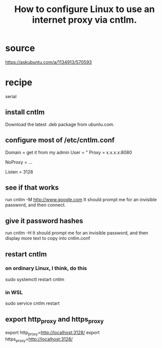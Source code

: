 :PROPERTIES:
:ID:       bbae8005-b7ad-45a2-b095-7ea2f2efa403
:ROAM_ALIASES: "cntlm for Linux in Windows"
:END:
#+title: How to configure Linux to use an internet proxy via cntlm.
* source
  https://askubuntu.com/a/1134913/570593
* recipe
  serial
** install cntlm
   Download the latest .deb package from ubuntu.com.
** configure most of /etc/cntlm.conf
   Domain = get it from my admin
   User = "
   Proxy = x.x.x.x:8080
     # where each x is a number;
     # get it from my admin
   NoProxy = ...
     # The admin might have a list of exceptions.
     # If not, probably can leave this at its default value.
   Listen = 3128
** see if that works
   run
     cntlm -M http://www.google.com
   It should prompt me for an invisible password,
   and then connect.
** give it password hashes
   run
     cntlm -H
   It should prompt me for an invisible password,
   and then display more text to copy into cntlm.conf
** restart cntlm
*** on ordinary Linux, I think, do this
    sudo systemctl restart cntlm
*** in WSL
    sudo service cntlm restart
** export http_proxy and https_proxy
   export http_proxy=http://localhost:3128/
   export https_proxy=http://localhost:3128/
